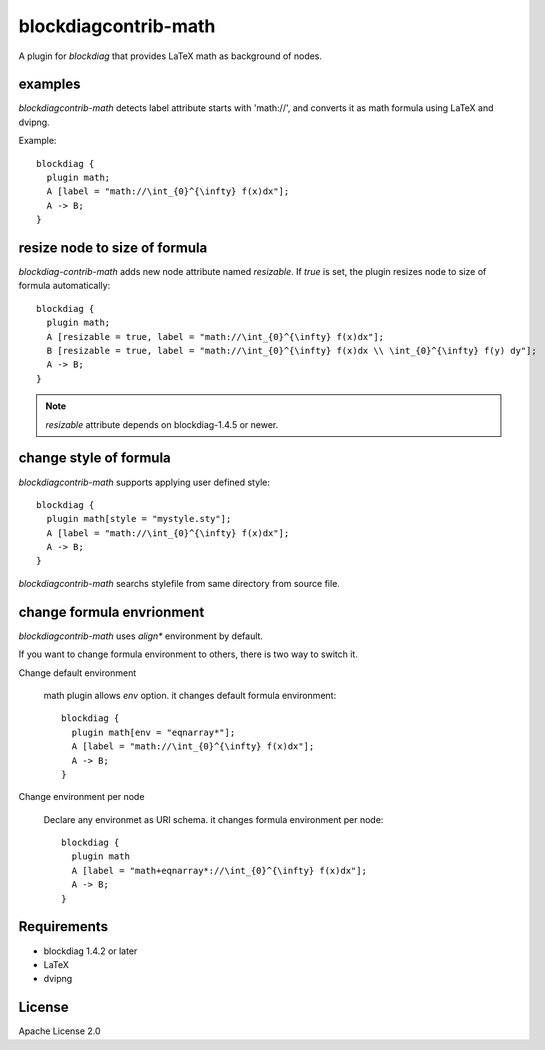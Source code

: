 =====================
blockdiagcontrib-math
=====================
A plugin for `blockdiag` that provides LaTeX math as background of nodes.

examples
=========
`blockdiagcontrib-math` detects label attribute starts with 'math://',
and converts it as math formula using LaTeX and dvipng.

Example::

   blockdiag {
     plugin math;
     A [label = "math://\int_{0}^{\infty} f(x)dx"];
     A -> B;
   }

.. blockdiag::

   blockdiag {
     plugin math;
     A [label = "math://\int_{0}^{\infty} f(x)dx"];
     A -> B;
   }

resize node to size of formula
===============================
`blockdiag-contrib-math` adds new node attribute named `resizable`.
If `true` is set, the plugin resizes node to size of formula automatically::

   blockdiag {
     plugin math;
     A [resizable = true, label = "math://\int_{0}^{\infty} f(x)dx"];
     B [resizable = true, label = "math://\int_{0}^{\infty} f(x)dx \\ \int_{0}^{\infty} f(y) dy"];
     A -> B;
   }

.. blockdiag::

   blockdiag {
     plugin math;
     A [resizable = true, label = "math://\int_{0}^{\infty} f(x)dx"];
     B [resizable = true, label = "math://\int_{0}^{\infty} f(x)dx \\ \int_{0}^{\infty} f(y) dy"];
     A -> B;
   }

.. note:: `resizable` attribute depends on blockdiag-1.4.5 or newer.

change style of formula
========================
`blockdiagcontrib-math` supports applying user defined style::

   blockdiag {
     plugin math[style = "mystyle.sty"];
     A [label = "math://\int_{0}^{\infty} f(x)dx"];
     A -> B;
   }

`blockdiagcontrib-math` searchs stylefile from same directory from source file.

change formula envrionment
===========================
`blockdiagcontrib-math` uses `align*` environment by default.

If you want to change formula environment to others,
there is two way to switch it.

Change default environment

   math plugin allows `env` option. it changes default formula environment::

      blockdiag {
        plugin math[env = "eqnarray*"];
        A [label = "math://\int_{0}^{\infty} f(x)dx"];
        A -> B;
      }

Change environment per node

    Declare any environmet as URI schema. it changes formula environment per node::

      blockdiag {
        plugin math
        A [label = "math+eqnarray*://\int_{0}^{\infty} f(x)dx"];
        A -> B;
      }


Requirements
============
* blockdiag 1.4.2 or later
* LaTeX
* dvipng

License
=======
Apache License 2.0
